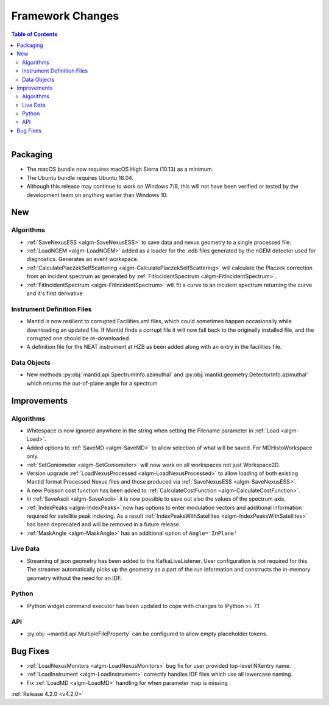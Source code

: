 =================
Framework Changes
=================

.. contents:: Table of Contents
   :local:

.. figure:: ../../images/UpdateOS.png
   :class: screenshot
   :width: 385px
   :align: right

Packaging
#########
- The macOS bundle now requires macOS High Sierra (10.13) as a minimum.
- The Ubuntu bundle requires Ubuntu 18.04.
- Although this release may continue to work on Windows 7/8, this will not have been verified or tested by the development team on anything earlier than Windows 10.

New
###

Algorithms
----------
- :ref:`SaveNexusESS <algm-SaveNexusESS>` to save data and nexus geometry to a single processed file.
- :ref:`LoadNGEM <algm-LoadNGEM>` added as a loader for the .edb files generated by the nGEM detector used for diagnostics. Generates an event workspace.
- :ref:`CalculatePlaczekSelfScattering <algm-CalculatePlaczekSelfScattering>` will calculate the Placzek correction from an incident spectrum as generated by :ref:`FitIncidentSpectrum <algm-FitIncidentSpectrum>`.
- :ref:`FitIncidentSpectrum <algm-FitIncidentSpectrum>` will fit a curve to an incident spectrum returning the curve and it's first derivative.

Instrument Definition Files
---------------------------

* Mantid is now resilient to corrupted Facilities.xml files, which could sometimes happen occasionally while downloading an updated file.  If Mantid finds a corrupt file it will now fall back to the originally installed file, and the corrupted one should be re-downloaded.
* A definition file for the NEAT instrument at HZB as been added along with an entry in the facilities file.


Data Objects
------------
- New methods :py:obj:`mantid.api.SpectrumInfo.azimuthal` and :py:obj:`mantid.geometry.DetectorInfo.azimuthal`  which returns the out-of-plane angle for a spectrum

Improvements
############

Algorithms
----------
- Whitespace is now ignored anywhere in the string when setting the Filename parameter in :ref:`Load <algm-Load>`.
- Added options to :ref:`SaveMD <algm-SaveMD>` to allow selection of what will be saved. For MDHistoWorkspace only.
- :ref:`SetGoniometer <algm-SetGoniometer>` will now work on all workspaces not just Workspace2D.
- Version upgrade :ref:`LoadNexusProcessed <algm-LoadNexusProcessed>` to allow loading of both existing Mantid format Processed Nexus files and those produced via :ref:`SaveNexusESS <algm-SaveNexusESS>`.
- A new Poisson cost function has been added to :ref:`CalculateCostFunction <algm-CalculateCostFunction>`.
- In :ref:`SaveAscii <algm-SaveAscii>` it is now possible to save out also the values of the spectrum axis.
- :ref:`IndexPeaks <algm-IndexPeaks>` now has options to enter modulation vectors and additional information required for satellite peak indexing. As
  a result :ref:`IndexPeaksWithSatellites <algm-IndexPeaksWithSatellites>` has been deprecated and will be removed in a future release.
- :ref:`MaskAngle <algm-MaskAngle>` has an additional option of ``Angle='InPlane'``

Live Data
---------
- Streaming of json geometry has been added to the KafkaLiveListener. User configuration is not required for this.
  The streamer automatically picks up the geometry as a part of the run information and constructs the in-memory geometry without the need for an IDF.

Python
------
- IPython widget command executor has been updated to cope with changes to IPython >= 7.1

API
---
- :py:obj:`~mantid.api.MultipleFileProperty` can be configured to allow empty placeholder tokens.

Bug Fixes
#########
- :ref:`LoadNexusMonitors <algm-LoadNexusMonitors>` bug fix for user provided top-level NXentry name.
- :ref:`LoadInstrument <algm-LoadInstrument>` correctly handles IDF files which use all lowercase naming.
- Fix :ref:`LoadMD <algm-LoadMD>` handling for when parameter map is missing

:ref:`Release 4.2.0 <v4.2.0>`
